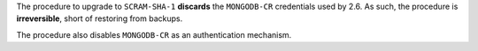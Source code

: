 The procedure to upgrade to ``SCRAM-SHA-1`` **discards** the
``MONGODB-CR`` credentials used by 2.6. As such, the procedure is
**irreversible**, short of restoring from backups.

The procedure also disables ``MONGODB-CR`` as an authentication
mechanism.
